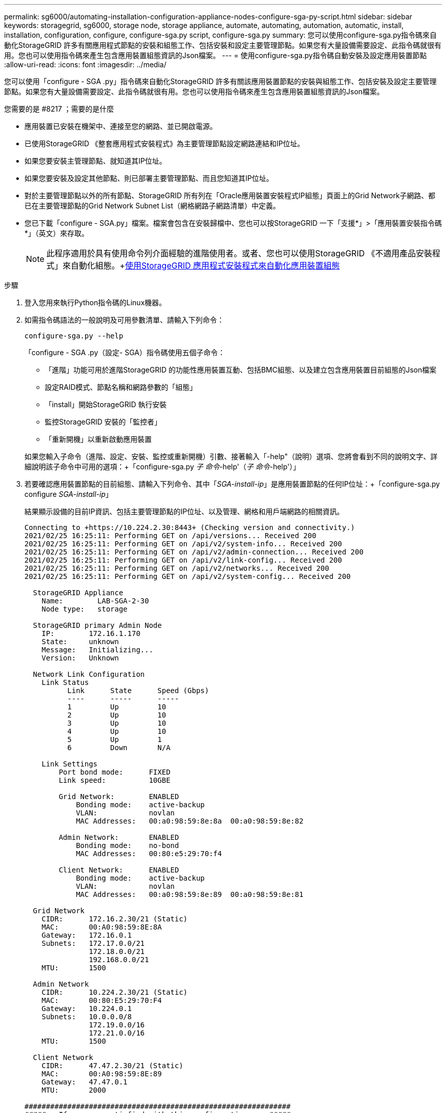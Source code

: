 ---
permalink: sg6000/automating-installation-configuration-appliance-nodes-configure-sga-py-script.html 
sidebar: sidebar 
keywords: storagegrid, sg6000, storage node, storage appliance, automate, automating, automation, automatic, install, installation, configuration, configure, configure-sga.py script, configure-sga.py 
summary: 您可以使用configure-sga.py指令碼來自動化StorageGRID 許多有關應用程式節點的安裝和組態工作、包括安裝和設定主要管理節點。如果您有大量設備需要設定、此指令碼就很有用。您也可以使用指令碼來產生包含應用裝置組態資訊的Json檔案。 
---
= 使用configure-sga.py指令碼自動安裝及設定應用裝置節點
:allow-uri-read: 
:icons: font
:imagesdir: ../media/


[role="lead"]
您可以使用「configure - SGA .py」指令碼來自動化StorageGRID 許多有關該應用裝置節點的安裝與組態工作、包括安裝及設定主要管理節點。如果您有大量設備需要設定、此指令碼就很有用。您也可以使用指令碼來產生包含應用裝置組態資訊的Json檔案。

.您需要的是 #8217 ；需要的是什麼
* 應用裝置已安裝在機架中、連接至您的網路、並已開啟電源。
* 已使用StorageGRID 《整套應用程式安裝程式》為主要管理節點設定網路連結和IP位址。
* 如果您要安裝主管理節點、就知道其IP位址。
* 如果您要安裝及設定其他節點、則已部署主要管理節點、而且您知道其IP位址。
* 對於主要管理節點以外的所有節點、StorageGRID 所有列在「Oracle應用裝置安裝程式IP組態」頁面上的Grid Network子網路、都已在主要管理節點的Grid Network Subnet List（網格網路子網路清單）中定義。
* 您已下載「configure - SGA.py」檔案。檔案會包含在安裝歸檔中、您也可以按StorageGRID 一下「支援*」>「應用裝置安裝指令碼*」（英文）來存取。
+

NOTE: 此程序適用於具有使用命令列介面經驗的進階使用者。或者、您也可以使用StorageGRID 《不適用產品安裝程式」來自動化組態。+xref:automating-appliance-configuration-using-storagegrid-appliance-installer.adoc[使用StorageGRID 應用程式安裝程式來自動化應用裝置組態]



.步驟
. 登入您用來執行Python指令碼的Linux機器。
. 如需指令碼語法的一般說明及可用參數清單、請輸入下列命令：
+
[listing]
----
configure-sga.py --help
----
+
「configure - SGA .py（設定- SGA）指令碼使用五個子命令：

+
** 「進階」功能可用於進階StorageGRID 的功能性應用裝置互動、包括BMC組態、以及建立包含應用裝置目前組態的Json檔案
** 設定RAID模式、節點名稱和網路參數的「組態」
** 「install」開始StorageGRID 執行安裝
** 監控StorageGRID 安裝的「監控者」
** 「重新開機」以重新啟動應用裝置


+
如果您輸入子命令（進階、設定、安裝、監控或重新開機）引數、接著輸入「-help"（說明）選項、您將會看到不同的說明文字、詳細說明該子命令中可用的選項：+「configure-sga.py _子 命令_-help'（_子 命令_-help'）」

. 若要確認應用裝置節點的目前組態、請輸入下列命令、其中「_SGA-install-ip_」是應用裝置節點的任何IP位址：+「configure-sga.py configure _SGA-install-ip_」
+
結果顯示設備的目前IP資訊、包括主要管理節點的IP位址、以及管理、網格和用戶端網路的相關資訊。

+
[listing]
----
Connecting to +https://10.224.2.30:8443+ (Checking version and connectivity.)
2021/02/25 16:25:11: Performing GET on /api/versions... Received 200
2021/02/25 16:25:11: Performing GET on /api/v2/system-info... Received 200
2021/02/25 16:25:11: Performing GET on /api/v2/admin-connection... Received 200
2021/02/25 16:25:11: Performing GET on /api/v2/link-config... Received 200
2021/02/25 16:25:11: Performing GET on /api/v2/networks... Received 200
2021/02/25 16:25:11: Performing GET on /api/v2/system-config... Received 200

  StorageGRID Appliance
    Name:        LAB-SGA-2-30
    Node type:   storage

  StorageGRID primary Admin Node
    IP:        172.16.1.170
    State:     unknown
    Message:   Initializing...
    Version:   Unknown

  Network Link Configuration
    Link Status
          Link      State      Speed (Gbps)
          ----      -----      -----
          1         Up         10
          2         Up         10
          3         Up         10
          4         Up         10
          5         Up         1
          6         Down       N/A

    Link Settings
        Port bond mode:      FIXED
        Link speed:          10GBE

        Grid Network:        ENABLED
            Bonding mode:    active-backup
            VLAN:            novlan
            MAC Addresses:   00:a0:98:59:8e:8a  00:a0:98:59:8e:82

        Admin Network:       ENABLED
            Bonding mode:    no-bond
            MAC Addresses:   00:80:e5:29:70:f4

        Client Network:      ENABLED
            Bonding mode:    active-backup
            VLAN:            novlan
            MAC Addresses:   00:a0:98:59:8e:89  00:a0:98:59:8e:81

  Grid Network
    CIDR:      172.16.2.30/21 (Static)
    MAC:       00:A0:98:59:8E:8A
    Gateway:   172.16.0.1
    Subnets:   172.17.0.0/21
               172.18.0.0/21
               192.168.0.0/21
    MTU:       1500

  Admin Network
    CIDR:      10.224.2.30/21 (Static)
    MAC:       00:80:E5:29:70:F4
    Gateway:   10.224.0.1
    Subnets:   10.0.0.0/8
               172.19.0.0/16
               172.21.0.0/16
    MTU:       1500

  Client Network
    CIDR:      47.47.2.30/21 (Static)
    MAC:       00:A0:98:59:8E:89
    Gateway:   47.47.0.1
    MTU:       2000

##############################################################
#####   If you are satisfied with this configuration,    #####
##### execute the script with the "install" sub-command. #####
##############################################################
----
. 如果您需要變更目前組態中的任何值、請使用「configure」子命令來更新這些值。例如、如果您想要將應用裝置用於連線至主要管理節點的IP位址變更為「172.16.2.99」、請輸入以下命令：+「configure-sga.py configure -admin-ip 172.16.2.99 _SGA-install-ip_」
. 如果您要將應用裝置組態備份到Json檔案、請使用「進階」和「備份檔案」子命令。例如、如果您要將IP位址為「_SGA-install-IP_」的應用裝置組態備份到名為「appliance-SG1000.json」的檔案、請輸入以下命令：+「configure-sga.py進階-備份檔案應用裝置-SG1000.json _SGGA安裝-IP_」
+
包含組態資訊的Json檔案會寫入執行指令碼的相同目錄。

+

IMPORTANT: 檢查所產生Json檔案中的頂層節點名稱是否與應用裝置名稱相符。除非您是經驗豐富的使用者、而且完全瞭解StorageGRID 哪些API、否則請勿對此檔案進行任何變更。

. 當您對設備組態感到滿意時、請使用「install」和「monitors」子命令來安裝應用裝置：+「configure-sga.py install -監控_sgA-install-ip_」
. 如果您要重新啟動設備、請輸入以下命令：+「configure-sga.py reboot_SGA-install-ip_」

